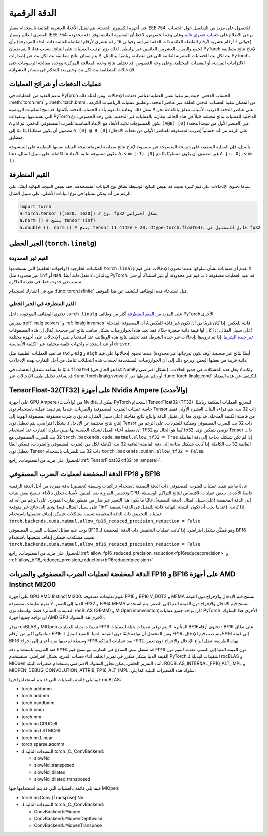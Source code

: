 .. _numerical_accuracy:

الدقة الرقمية
==============

في أجهزة الكمبيوتر الحديثة، يتم تمثيل الأعداد العشرية العائمة باستخدام معيار IEEE 754.
للحصول على مزيد من التفاصيل حول الحساب العشري العائم ومعيار IEEE 754، يرجى الاطلاع على
`حساب عشري عائم <https://en.wikipedia.org/wiki/Floating-point_arithmetic>`_
وعلى وجه الخصوص، لاحظ أن العشرية العائمة توفر دقة محدودة (حوالي 7 أرقام عشرية
لأرقام الفاصلة العائمة ذات الدقة الفردية، وحوالي 16 رقم عشري لأرقام الفاصلة العائمة ذات الدقة المزدوجة)
وأن الجمع والضرب العشريين العائمين غير
ترابطي، لذلك يؤثر ترتيب العمليات على النتائج.
بسبب هذا، لا يتم ضمان PyTorch
لإنتاج نتائج متطابقة بت لكل بت للحسابات العشرية العائمة التي هي
متطابقة رياضيا. وبالمثل، لا يتم ضمان نتائج متطابقة بت لكل بت عبر
إصدارات PyTorch، الالتزامات الفردية، أو المنصات المختلفة. وعلى وجه الخصوص، قد تختلف نتائج وحدة المعالجة المركزية ووحدة معالجة الرسومات
حتى للإدخالات المتطابقة بت لكل بت وحتى بعد التحكم في
مصادر العشوائية.

عمليات الدفعات أو شرائح العمليات
--------------------------

تدعم العديد من العمليات في PyTorch الحساب الدفعي، حيث يتم تنفيذ نفس العملية
لعناصر دفعات الإدخالات. ومن أمثلة ذلك :meth:`torch.mm` و
:meth:`torch.bmm`. من الممكن تنفيذ الحساب الدفعي كحلقة عبر عناصر الدفعة،
وتطبيق عمليات الرياضيات اللازمة على عناصر الدفعة الفردية، لأسباب تتعلق بالكفاءة
نحن لا نفعل ذلك، وعادة ما نقوم بأداء الحساب للدفعة بأكملها. قد تنتج المكتبات الرياضية التي نستدعيها، وتنفيذات PyTorch الداخلية للعمليات
نتائج مختلفة قليلاً في هذه الحالة، مقارنة بالعمليات غير الدفعية. على وجه الخصوص،
دع ``A`` و ``B`` تكون المنسوجات ثلاثية الأبعاد مع الأبعاد المناسبة للضرب المصفوفي الدفعي.
ثم ``(A@B) [0]`` (العنصر الأول من نتيجة الدفعة) غير مضمون أن يكون متطابقًا بتًا بـتًا
إلى ``A [0] @ B [0]`` (ضرب المصفوفة للعناصر الأولى من دفعات الإدخال)
على الرغم من أنه حسابياً متطابق.

بالمثل، فإن العملية المطبقة على شريحة المنسوجة غير مضمونة لإنتاج نتائج
مطابقة لشريحة نتيجة العملية نفسها المطبقة على المنسوجة الكاملة. على سبيل المثال، دعنا
``A`` تكون منسوجة ثنائية الأبعاد. ``A.sum (-1) [0]`` غير مضمون أن يكون متساويًا بتًا مع
``A [:، 0].sum ()``.

القيم المتطرفة
----------

عندما تحتوي الإدخالات على قيم كبيرة بحيث قد تفيض النتائج الوسيطة نطاق
نوع البيانات المستخدمة، فقد تفيض النتيجة النهائية أيضًا، على الرغم من أنه يمكن تمثيلها في
نوع البيانات الأصلي. على سبيل المثال:

.. code:: python

    import torch
    a=torch.tensor ([1e20، 1e20]) # نوع fp32 بشكل افتراضي
    a.norm () # ينتج tensor (inf)
    a.double (). norm () # ينتج tensor (1.4142e + 20، dtype=torch.float64)، قابل للتمثيل في fp32

.. _الجبر الخطي:

الجبر الخطي (``torch.linalg``)
---------------------------------

القيم غير المحدودة
"""""""""""

المكتبات الخارجية (الواجهات الخلفية) التي تستخدمها ``torch.linalg`` لا تقدم أي ضمانات بشأن سلوكها
عندما تحتوي الإدخالات على قيم غير محدودة مثل ``inf`` أو ``NaN``. وبالتالي، لا تفعل ذلك أيضًا PyTorch.
قد تعيد العمليات مصفوفة ذات قيم غير محدودة، أو تثير استثناءً، أو حتى تتسبب في حدوث خطأ في تجزئة الذاكرة.

ضع في اعتبارك استخدام :func:`torch.isfinite` قبل استدعاء هذه الوظائف للكشف عن هذا الموقف.

القيم المتطرفة في الجبر الخطي
"""""""""""""""""""

تحتوي الوظائف الموجودة داخل ``torch.linalg`` على المزيد من `القيم المتطرفة`_ أكثر من وظائف PyTorch الأخرى.

يفترض :ref:`linalg solvers` و :ref:`linalg inverses` أن المصفوفة المدخلة ``A`` قابلة للعكس. إذا كان قريبًا من
أن تكون غير قابلة للعكس (على سبيل المثال، إذا كان لها قيمة ذاتية صغيرة جدًا)، فقد تعيد هذه الخوارزميات بشكل صامت
نتائج غير صحيحة. يُقال إن هذه المصفوفات `غير جيدة الشرط <https://nhigham.com/2020/03/19/what-is-a-condition-number/>`_.
إذا تم تزويدها بإدخالات غير جيدة الشرط، فقد تختلف نتائج هذه الوظائف عند استخدام نفس الإدخالات على أجهزة مختلفة
أو عند استخدام واجهات خلفية مختلفة عبر الكلمة الأساسية ``driver``.

قد تعيد العمليات الطيفية مثل ``svd`` و ``eig`` و ``eigh`` أيضًا نتائج غير صحيحة (وقد تكون تدرجاتها غير محدودة)
عندما تحتوي إدخالاتها على قيم ذاتية قريبة من بعضها البعض. ويرجع ذلك إلى أن الخوارزميات المستخدمة لحساب هذه التحليلات
تناضل من أجل التقارب لهذه الإدخالات.

غالبًا ما يساعد تشغيل الحساب في ``float64`` (كما هو الحال في NumPy بشكل افتراضي)، ولكنه لا يحل هذه المشكلات في جميع الحالات.
قد يساعد تحليل طيف الإدخالات عبر :func:`torch.linalg.svdvals` أو رقم شرطها عبر :func:`torch.linalg.cond`
للكشف عن هذه القضايا.

TensorFloat-32(TF32) على أجهزة Nvidia Ampere (والأحدث)
-------------------------------------------------------

على أجهزة GPU Ampere (والأحدث) من Nvidia، يمكن لـ PyTorch استخدام TensorFloat32 (TF32) لتسريع العمليات المكثفة رياضيًا، خاصة عمليات الضرب المصفوفية والضربات.
عندما يتم تنفيذ عملية باستخدام نوى Tensor ذات 32 بت، يتم قراءة البتات العشرة الأولى فقط من فاصلة الكلمة المدخلة.
قد يؤدي هذا إلى تقليل الدقة وإنتاج نتائج مفاجئة (على سبيل المثال، قد يؤدي ضرب مصفوفة بمصفوفة الهوية إلى إنتاج نتائج مختلفة عن الإدخال).
بشكل افتراضي، يتم تعطيل نوى Tensor ذات 32 بت للضرب المصفوفي وممكنة للضربات، على الرغم من أن معظم أعباء العمل لشبكة العصبية لها نفس سلوك التقارب عند استخدام TF32 كما هو الحال مع fp32.
نوصي بتمكين نوى Tensor ذات 32 بت للضرب المصفوفي مع ``torch.backends.cuda.matmul.allow_tf32 = True`` إذا لم تكن شبكتك بحاجة إلى دقة الفاصلة العائمة 32 بت الكاملة.
إذا كانت شبكتك بحاجة إلى دقة الفاصلة العائمة 32 بت الكاملة لكل من الضرب المصفوفي والضربات، فيمكن أيضًا تعطيل نوى Tensor ذات 32 بت للضربات باستخدام ``torch.backends.cudnn.allow_tf32 = False``.

للحصول على مزيد من المعلومات، راجع :ref:`TensorFloat32<tf32_on_ampere>`.

الدقة المخفضة لعمليات الضرب المصفوفي FP16 و BF16
-------------------------------------------
عادةً ما يتم تنفيذ عمليات الضرب المصفوفي ذات الدقة النصفية باستخدام تراكمات وسيطة (تخفيض) بدقة مفردة من أجل الدقة الرقمية وتحسين المرونة ضد الفيض. لأسباب تتعلق بالأداء، تسمح بعض بنيات GPU، خاصةً الأحدث، ببعض عمليات الاقتصاص لنتائج التراكم الوسيطة إلى الدقة المخفضة (على سبيل المثال، الدقة النصفية). غالبًا ما يكون هذا التغيير غير ضار من منظور تقارب النموذج، على الرغم من أنه قد يؤدي إلى نتائج غير متوقعة (على سبيل المثال، قيم "inf" عندما يجب أن تكون النتيجة النهائية قابلة للتمثيل في الدقة النصفية).
إذا كانت عمليات التخفيض ذات الدقة المخفضة تسبب مشكلات، فيمكن إيقاف تشغيلها باستخدام
``torch.backends.cuda.matmul.allow_fp16_reduced_precision_reduction = False``

يوجد علم مماثل لعمليات الضرب المصفوفي BF16 وهو مُمكّن بشكل افتراضي. إذا كانت عمليات التخفيض ذات الدقة المخفضة لـ BF16 تسبب مشكلات، فيمكن إيقاف تشغيلها باستخدام
``torch.backends.cuda.matmul.allow_bf16_reduced_precision_reduction = False``

للحصول على مزيد من المعلومات، راجع :ref:`allow_fp16_reduced_precision_reduction<fp16reducedprecision>` و :ref:`allow_bf16_reduced_precision_reduction<bf16reducedprecision>`

.. _fp16_on_mi200:

الدقة المخفضة لعمليات الضرب المصفوفي والضربات FP16 و BF16 على أجهزة AMD Instinct MI200
----------------------------------------------------------------------------
على أجهزة GPU AMD Instinct MI200، تقوم تعليمات مصفوفة FP16 و BF16 V_DOT2 و MFMA بمسح قيم الإدخال والإخراج دون القيمة الدنيا إلى الصفر. لا تقوم تعليمات مصفوفة FP32 و FP64 MFMA بمسح قيم الإدخال والإخراج دون القيمة الدنيا إلى الصفر. يتم استخدام التعليمات المتأثرة فقط بواسطة نوى rocBLAS (GEMM) و MIOpen (convolution)؛ لن تواجه جميع عمليات PyTorch الأخرى هذا السلوك. لن تواجه جميع أجهزة AMD GPU الأخرى هذا السلوك.

يوفر rocBLAS و MIOpen تنفيذات بديلة للعمليات FP16 المتأثرة. لا يتم توفير تنفيذات بديلة للعمليات BF16؛ تحتوي أرقام BF16 على نطاق ديناميكي أكبر من أرقام FP16 ومن المحتمل أن تواجه قيمًا دون القيمة الدنيا. للتنفيذ البديل لـ FP16، يتم صب قيم الإدخال FP16 إلى قيمة BF16 وسيطة ثم صبها مرة أخرى إلى إخراج FP16 بعد عمليات التراكم FP32. بهذه الطريقة، تظل أنواع الإدخال والإخراج دون تغيير.

عند التدريب باستخدام دقة FP16، قد تفشل بعض النماذج في التقارب مع مسح قيم FP16 دون القيمة الدنيا إلى الصفر. تحدث القيم دون القيمة الدنيا بشكل متكرر في تمرير الخلف أثناء حساب التدرج. بشكل افتراضي، ستستخدم PyTorch التنفيذات البديلة لـ rocBLAS و MIOpen أثناء التمرير الخلفي. يمكن تجاوز السلوك الافتراضي باستخدام متغيرات البيئة، ROCBLAS_INTERNAL_FP16_ALT_IMPL و MIOPEN_DEBUG_CONVOLUTION_ATTRIB_FP16_ALT_IMPL. سلوك هذه المتغيرات البيئية كما يلي:

+---------------+-----------+-----------+
|               | forward   | backward  |
+===============+===========+===========+
| غير محدد     | الأصلي  | بديل |
+---------------+-----------+-----------+
| تم تعيينه إلى 1  | بديل | بديل |
+---------------+-----------+-----------+
| تم تعيينه إلى 0  | الأصلي  | الأصلي  |
+---------------+-----------+-----------+

فيما يلي قائمة بالعمليات التي قد يتم استخدامها فيها rocBLAS:

* torch.addbmm
* torch.addmm
* torch.baddbmm
* torch.bmm
* torch.mm
* torch.nn.GRUCell
* torch.nn.LSTMCell
* torch.nn.Linear
* torch.sparse.addmm
* التنفيذات التالية لـ torch._C._ConvBackend:

  * slowNd
  * slowNd_transposed
  * slowNd_dilated
  * slowNd_dilated_transposed

فيما يلي قائمة بالعمليات التي قد يتم استخدامها فيها MIOpen:

* torch.nn.Conv [Transpose] Nd
* التنفيذات التالية لـ torch._C._ConvBackend:

  * ConvBackend::Miopen
  * ConvBackend::MiopenDepthwise
  * ConvBackend::MiopenTranspose